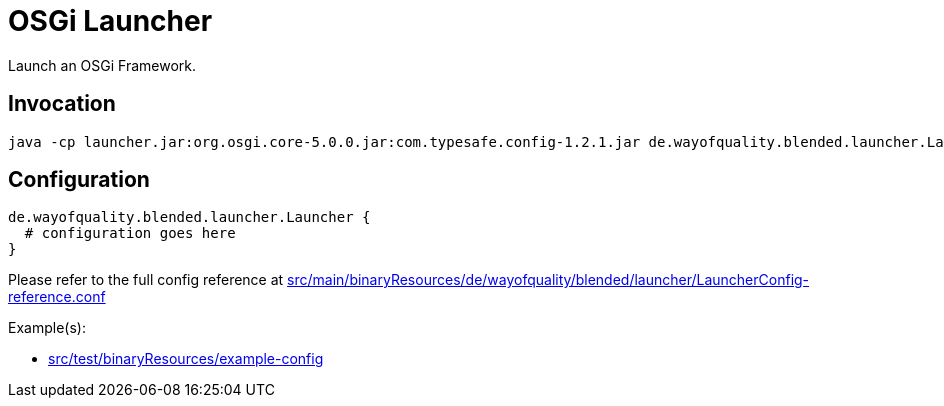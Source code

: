 = OSGi Launcher

Launch an OSGi Framework.

== Invocation

----
java -cp launcher.jar:org.osgi.core-5.0.0.jar:com.typesafe.config-1.2.1.jar de.wayofquality.blended.launcher.Launcher configfile
----

== Configuration

[source,conf]
de.wayofquality.blended.launcher.Launcher {
  # configuration goes here
}

Please refer to the full config reference at 
link:src/main/binaryResources/de/wayofquality/blended/launcher/LauncherConfig-reference.conf[]

Example(s):

* link:src/test/binaryResources/example-config[]
